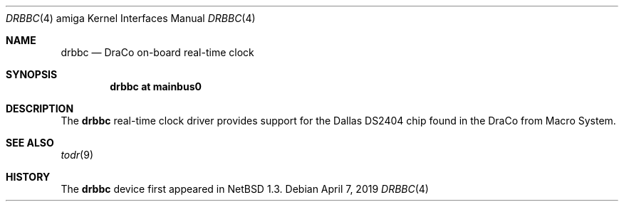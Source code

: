 .\" $NetBSD: drbbc.4,v 1.2.2.2 2019/06/10 22:05:40 christos Exp $
.\"
.\" Copyright (c) 2019 The NetBSD Foundation, Inc.
.\" All rights reserved.
.\"
.\" Redistribution and use in source and binary forms, with or without
.\" modification, are permitted provided that the following conditions
.\" are met:
.\" 1. Redistributions of source code must retain the above copyright
.\"    notice, this list of conditions and the following disclaimer.
.\" 2. Redistributions in binary form must reproduce the above copyright
.\"    notice, this list of conditions and the following disclaimer in the
.\"    documentation and/or other materials provided with the distribution.
.\"
.\" THIS SOFTWARE IS PROVIDED BY THE NETBSD FOUNDATION, INC. AND CONTRIBUTORS
.\" ``AS IS'' AND ANY EXPRESS OR IMPLIED WARRANTIES, INCLUDING, BUT NOT LIMITED
.\" TO, THE IMPLIED WARRANTIES OF MERCHANTABILITY AND FITNESS FOR A PARTICULAR
.\" PURPOSE ARE DISCLAIMED.  IN NO EVENT SHALL THE FOUNDATION OR CONTRIBUTORS
.\" BE LIABLE FOR ANY DIRECT, INDIRECT, INCIDENTAL, SPECIAL, EXEMPLARY, OR
.\" CONSEQUENTIAL DAMAGES (INCLUDING, BUT NOT LIMITED TO, PROCUREMENT OF
.\" SUBSTITUTE GOODS OR SERVICES; LOSS OF USE, DATA, OR PROFITS; OR BUSINESS
.\" INTERRUPTION) HOWEVER CAUSED AND ON ANY THEORY OF LIABILITY, WHETHER IN
.\" CONTRACT, STRICT LIABILITY, OR TORT (INCLUDING NEGLIGENCE OR OTHERWISE)
.\" ARISING IN ANY WAY OUT OF THE USE OF THIS SOFTWARE, EVEN IF ADVISED OF THE
.\" POSSIBILITY OF SUCH DAMAGE.
.\"
.Dd April 7, 2019
.Dt DRBBC 4 amiga
.Os
.Sh NAME
.Nm drbbc
.Nd DraCo on-board real-time clock
.Sh SYNOPSIS
.Cd "drbbc at mainbus0"
.Sh DESCRIPTION
The
.Nm
real-time clock driver provides support for the Dallas DS2404 chip found
in the DraCo from Macro System.
.Sh SEE ALSO
.Xr todr 9
.Sh HISTORY
The
.Nm
device first appeared in
.Nx 1.3 .
